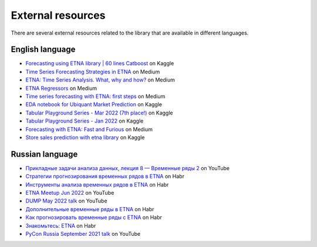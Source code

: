 .. _resources:

External resources
==================

There are several external resources related to the library that are available in different languages.

English language
----------------

- `Forecasting using ETNA library | 60 lines Catboost <https://www.kaggle.com/code/goolmonika/forecasting-using-etna-library-60-lines-catboost>`_ on Kaggle

- `Time Series Forecasting Strategies in ETNA <https://medium.com/its-tinkoff/time-series-forecasting-strategies-in-etna-93d7d2f8a911>`_ on Medium

- `ETNA: Time Series Analysis. What, why and how? <https://medium.com/its-tinkoff/etna-time-series-analysis-what-why-and-how-e45557af4f6c>`_ on Medium

- `ETNA Regressors <https://medium.com/its-tinkoff/etna-regressors-d2722923e88e>`_ on Medium

- `Time series forecasting with ETNA: first steps <https://medium.com/its-tinkoff/time-series-forecasting-with-etna-first-steps-dfaf90c5b919>`_ on Medium

- `EDA notebook for Ubiquant Market Prediction <https://www.kaggle.com/code/martins0n/ubiquant-eda-toy-predictions-etna>`_ on Kaggle

- `Tabular Playground Series - Mar 2022 (7th place!) <https://www.kaggle.com/code/chikovalexander/tps-mar-2022-etna/notebook?scriptVersionId=91575908>`_ on Kaggle

- `Tabular Playground Series - Jan 2022 <https://www.kaggle.com/code/chikovalexander/tps-jan-2022-etna/notebook>`_ on Kaggle

- `Forecasting with ETNA: Fast and Furious <https://medium.com/its-tinkoff/forecasting-with-etna-fast-and-furious-1b58e1453809>`_ on Medium

- `Store sales prediction with etna library <https://www.kaggle.com/dmitrybunin/store-sales-prediction-with-etna-library?scriptVersionId=81104235>`_ on Kaggle

Russian language
----------------

- `Прикладные задачи анализа данных, лекция 8 — Временные ряды 2 <https://youtu.be/1gXVbidDZck>`_ on YouTube

- `Стратегии прогнозирования временных рядов в ETNA <https://habr.com/ru/companies/tinkoff/articles/716692/>`_ on Habr

- `Инструменты анализа временных рядов в ETNA <https://habr.com/ru/companies/tinkoff/articles/677186/>`_ on Habr

- `ETNA Meetup Jun 2022 <https://www.youtube.com/watch?v=N1Xy3EqY058&list=PLLrf_044z4JrSsjMd-3dF6VbBLPI_yOxG>`_ on YouTube

- `DUMP May 2022 talk <https://youtu.be/12uuxepdtks>`_ on YouTube

- `Дополнительные временные ряды в ETNA <https://habr.com/ru/companies/tinkoff/articles/665564/>`_ on Habr

- `Как прогнозировать временные ряды с ETNA <https://habr.com/ru/companies/tinkoff/articles/657297/>`_ on Habr

- `Знакомьтесь: ETNA <https://habr.com/ru/companies/tinkoff/articles/598823/>`_ on Habr

- `PyCon Russia September 2021 talk <https://youtu.be/VxWHLEFgXnE>`_ on YouTube
